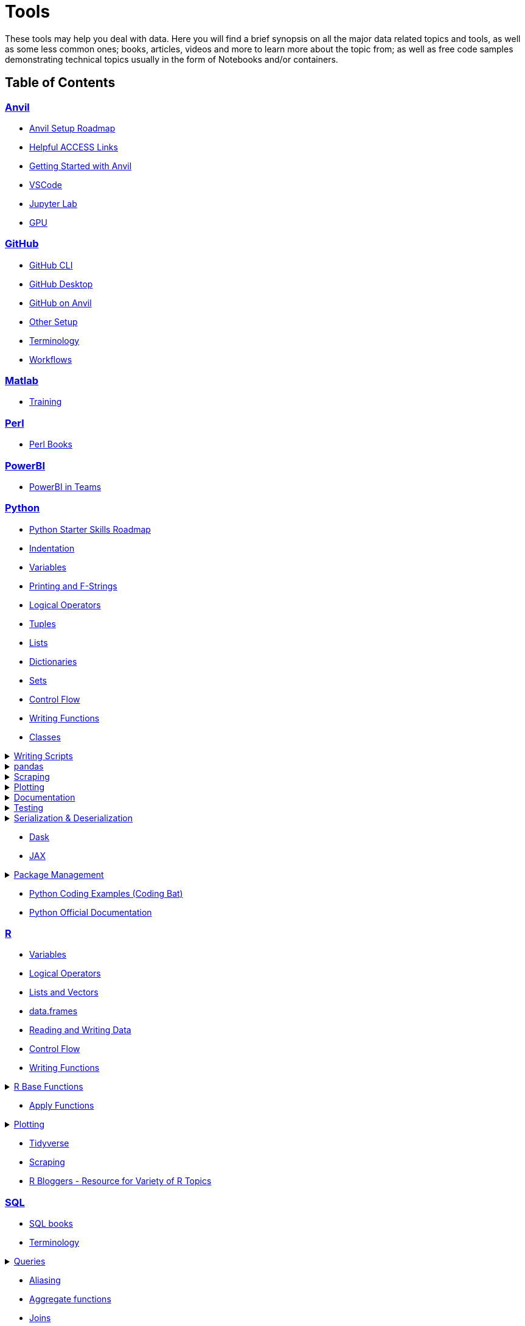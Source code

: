 = Tools
:page-aliases: introduction.adoc

These tools may help you deal with data. Here you will find a brief synopsis on all the major data related topics and tools, as well as some less common ones; books, articles, videos and more to learn more about the topic from; as well as free code samples demonstrating technical topics usually in the form of Notebooks and/or containers. 

== Table of Contents


=== xref:anvil:index.adoc[Anvil]
* xref:anvil:anvil-setup-roadmap.adoc[Anvil Setup Roadmap]
* xref:anvil:access-helpful-links.adoc[Helpful ACCESS Links]
* xref:anvil:anvil-getting-started.adoc[Getting Started with Anvil]
* xref:anvil:vscode.adoc[VSCode]
* xref:anvil:jupyter.adoc[Jupyter Lab]
* xref:anvil:gpu.adoc[GPU]

=== xref:git:introduction-git.adoc[GitHub]
* xref:git:git-cli.adoc[GitHub CLI]
* xref:git:github-desktop.adoc[GitHub Desktop]
* xref:git:github-anvil.adoc[GitHub on Anvil]
* xref:git:other-setup.adoc[Other Setup]
* xref:git:terminology.adoc[Terminology]
* xref:git:workflows.adoc[Workflows]

=== xref:matlab:introduction-matlab.adoc[Matlab]
* xref:matlab:training.adoc[Training]

=== xref:perl:index.adoc[Perl]
* xref:perl:perl-books.adoc[Perl Books]

=== xref:powerbi:index.adoc[PowerBI]
* xref:powerbi:PowerBI-in-Teams-Instructions.adoc[PowerBI in Teams]

=== xref:python:index.adoc[Python]
* xref:python:python-starter-skills-roadmap.adoc[Python Starter Skills Roadmap]
* xref:python:indentation.adoc[Indentation]
* xref:python:variables.adoc[Variables]
* xref:python:printing-and-f-strings.adoc[Printing and F-Strings]
* xref:python:logical-operators.adoc[Logical Operators]
* xref:python:tuples.adoc[Tuples]
* xref:python:lists.adoc[Lists]
* xref:python:dictionaries.adoc[Dictionaries]
* xref:python:sets.adoc[Sets]
* xref:python:control-flow.adoc[Control Flow]
* xref:python:writing-functions.adoc[Writing Functions]
* xref:python:classes.adoc[Classes]

.xref:python:writing-scripts.adoc[Writing Scripts]
[%collapsible]
====
** xref:python:argparse.adoc[argparse]
====

.xref:python:pandas-intro.adoc[pandas]
[%collapsible]
====
** xref:python:pandas-read-write-data.adoc[Reading & Writing Data] 
** xref:python:pandas-series.adoc[Series]
** xref:python:pandas-dataframes.adoc[DataFrames]
** xref:python:pandas-indexing.adoc[Indexing]
** xref:python:pandas-dates-and-times.adoc[Dates and Times]
** xref:python:pandas-aggregate-functions.adoc[Aggregate Functions]
** xref:python:pandas-reshaping.adoc[Reshaping]
====

.xref:python:python-scraping.adoc[Scraping]
[%collapsible]
====
** xref:python:requests.adoc[Requests]
** xref:python:lxml.adoc[lxml]
** xref:python:selenium.adoc[Selenium]
** xref:python:web-scraping-anvil.adoc[Running on Anvil]
====

.xref:python:plotting.adoc[Plotting]
[%collapsible]
====
** xref:python:matplotlib.adoc[Matplotlib]
** xref:python:plotly-examples.adoc[Plotly]
====

.xref:python:documentation.adoc[Documentation]
[%collapsible]
====
** xref:python:docstrings-and-comments.adoc[Docstrings & Comments]
** xref:python:pdoc.adoc[pdoc]
** xref:python:sphinx.adoc[Sphinx]
====

.xref:python:testing.adoc[Testing]
[%collapsible]
====
** xref:python:pytest.adoc[pytest]
** xref:python:mypy.adoc[mypy]
====

.xref:python:serialization-and-deserialization.adoc[Serialization & Deserialization]
[%collapsible]
====
** xref:python:messagepack.adoc[MessagePack]
====
* xref:python:dask.adoc[Dask]
* xref:python:jax.adoc[JAX]

.xref:python:python-package-management.adoc[Package Management]
[%collapsible]
====
** xref:python:package-management-fundamentals.adoc[Package Management Fundametals]
** xref:python:pypi.adoc[PyPi]
** xref:python:pip.adoc[Pip]
** xref:python:virtualenv.adoc[Virtualenv]
** xref:python:pipenv.adoc[Pipenv]
** xref:python:poetry.adoc[Poetry]
** xref:python:anaconda.adoc[Anaconda]
====
* https://codingbat.com/python[Python Coding Examples (Coding Bat)]
* https://docs.python.org/3/[Python Official Documentation]

=== xref:r:index.adoc[R]
* xref:r:variables.adoc[Variables]
* xref:r:logical-operators.adoc[Logical Operators]
* xref:r:lists-and-vectors.adoc[Lists and Vectors]
* xref:r:data-frames.adoc[data.frames]
* xref:r:reading-and-writing-data.adoc[Reading and Writing Data]
* xref:r:control-flow.adoc[Control Flow]
* xref:r:writing-functions.adoc[Writing Functions]

.xref:r:r-base-functions.adoc[R Base Functions]
[%collapsible]
====
** xref:r:ncol.adoc[ncol]
** xref:r:nrow.adoc[nrow]
** xref:r:dim.adoc[dim]
** xref:r:str.adoc[str]
** xref:r:head.adoc[head]
** xref:r:tail.adoc[tail]
** xref:r:unique.adoc[unique]
** xref:r:mean.adoc[mean]
** xref:r:median.adoc[median]
** xref:r:var.adoc[var]
** xref:r:sd.adoc[sd]
** xref:r:abs.adoc[abs]
** xref:r:sum.adoc[sum]
** xref:r:min.adoc[min]
** xref:r:max.adoc[max]
** xref:r:length.adoc[length]
** xref:r:table-and-prop-table.adoc[table & prop.table]
** xref:r:rep.adoc[rep]
** xref:r:seq.adoc[seq]
** xref:r:which.adoc[which]
** xref:r:r-grep.adoc[grep]
** xref:r:sort.adoc[sort]
** xref:r:order.adoc[order]
** xref:r:paste-and-paste0.adoc[paste & paste0]
** xref:r:cut.adoc[cut]
** xref:r:split.adoc[split]
** xref:r:subset.adoc[subset]
** xref:r:merge.adoc[merge]
====
* xref:r:apply-functions.adoc[Apply Functions]

.xref:r:plotting.adoc[Plotting]
[%collapsible]
====
** xref:r:r-base-plotting.adoc[R `graphics` plotting]
*** xref:r:barplot.adoc[barplot]
** xref:r:ggplot2.adoc[`ggplot2`]
*** xref:r:geom_point.adoc[geom_point]
====

* xref:r:tidyverse.adoc[Tidyverse]
* xref:r:r-scraping.adoc[Scraping]
* https://www.r-bloggers.com/[R Bloggers - Resource for Variety of R Topics]

=== xref:sql:index.adoc[SQL]
* xref:sql:sql-books.adoc[SQL books]
* xref:sql:terminology.adoc[Terminology]

.xref:sql:queries.adoc[Queries]
[%collapsible]
====
** xref:sql:baseball-examples.adoc[SQL Baseball examples]
** xref:sql:chinook-examples.adoc[SQL Chinook examples]
====

* xref:sql:aliasing.adoc[Aliasing]
* xref:sql:aggregate-functions.adoc[Aggregate functions]
* xref:sql:joins.adoc[Joins]

=== xref:unix:introduction-unix.adoc[UNIX]

.xref:unix:standard-utilities.adoc[Standard Utilities]
[%collapsible]
====
** xref:unix:man.adoc[man]
** xref:unix:pwd.adoc[pwd]
** xref:unix:ls.adoc[ls]
** xref:unix:cd.adoc[cd]
** xref:unix:cat.adoc[cat]
** xref:unix:head.adoc[head]
** xref:unix:tail.adoc[tail]
** xref:unix:touch.adoc[touch]
** xref:unix:cp.adoc[cp]
** xref:unix:rm.adoc[rm]
** xref:unix:rmdir.adoc[rmdir]
** xref:unix:which.adoc[which]
** xref:unix:type.adoc[type]
** xref:unix:wc.adoc[wc]
** xref:unix:cut.adoc[cut]
** xref:unix:uniq.adoc[uniq]
** xref:unix:find.adoc[find]
** xref:unix:tr.adoc[tr]
** xref:unix:grep.adoc[grep]
** xref:unix:ssh.adoc[ssh]
====

.xref:unix:text-editors.adoc[Text Editors]
[%collapsible]
====
** xref:unix:vim.adoc[vim]
** xref:unix:emacs.adoc[emacs]
** xref:unix:nano.adoc[nano]
====

.xref:unix:other-topics.adoc[Other Topics]
[%collapsible]
====
** xref:unix:permissions.adoc[Permissions]
** xref:unix:special-symbols.adoc[~ & . & ..]
** xref:unix:piping.adoc[Piping]
** xref:unix:scripts.adoc[Scripts]
====